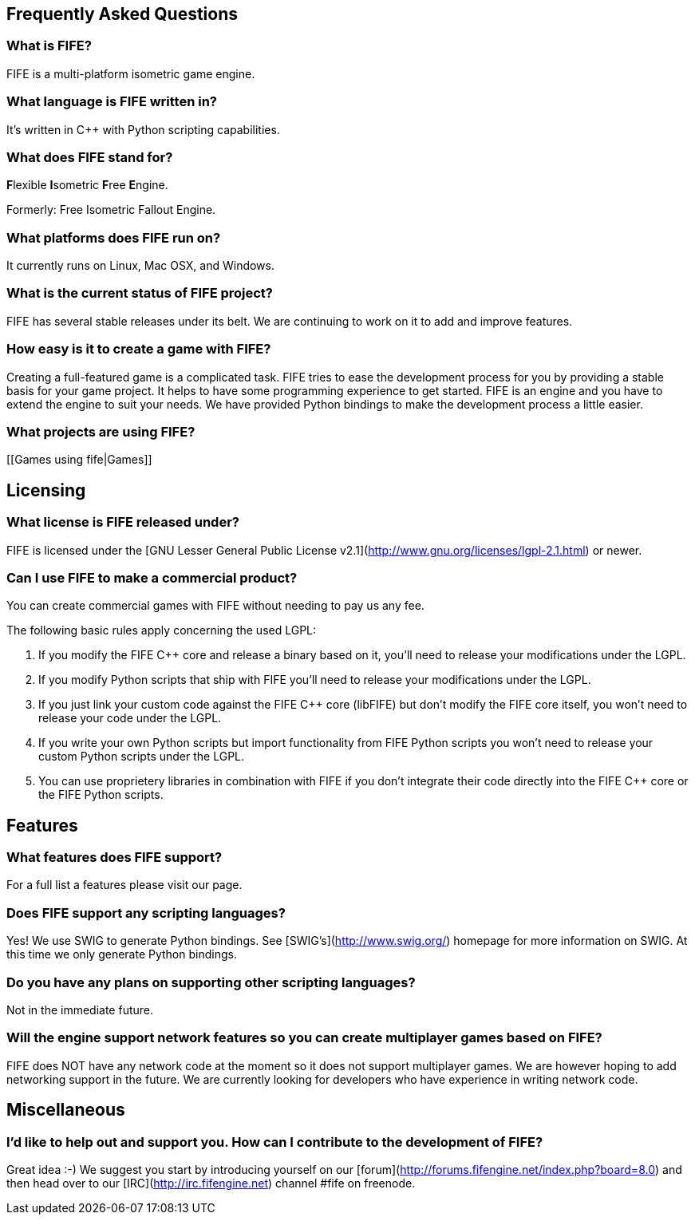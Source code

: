 == Frequently Asked Questions

=== What is FIFE?

FIFE is a multi-platform isometric game engine.

=== What language is FIFE written in?

It's written in C++ with Python scripting capabilities.

=== What does FIFE stand for?

**F**lexible **I**sometric **F**ree **E**ngine.

Formerly: Free Isometric Fallout Engine.

=== What platforms does FIFE run on?

It currently runs on Linux, Mac OSX, and Windows.

=== What is the current status of FIFE project?

FIFE has several stable releases under its belt. We are continuing to work on it to add and improve features.

=== How easy is it to create a game with FIFE?

Creating a full-featured game is a complicated task. FIFE tries to ease the development process for you by providing a stable basis for your game project. It helps to have some programming experience to get started. FIFE is an engine and you have to extend the engine to suit your needs. We have provided Python bindings to make the development process a little easier.

=== What projects are using FIFE?

[[Games using fife|Games]]

== Licensing

=== What license is FIFE released under?

FIFE is licensed under the [GNU Lesser General Public License v2.1](http://www.gnu.org/licenses/lgpl-2.1.html) or newer.

=== Can I use FIFE to make a commercial product?

You can create commercial games with FIFE without needing to pay us any fee.

The following basic rules apply concerning the used LGPL:

  1. If you modify the FIFE C++ core and release a binary based on it, you'll need to release your modifications under the LGPL.
  2. If you modify Python scripts that ship with FIFE you'll need to release your modifications under the LGPL.
  3. If you just link your custom code against the FIFE C++ core (libFIFE) but don't modify the FIFE core itself, you won't need to release your code under the LGPL.
  4. If you write your own Python scripts but import functionality from FIFE Python scripts you won't need to release your custom Python scripts under the LGPL.
  5. You can use proprietery libraries in combination with FIFE if you don't integrate their code directly into the FIFE C++ core or the FIFE Python scripts.

== Features

=== What features does FIFE support?

For a full list a features please visit our [[Features]] page.

=== Does FIFE support any scripting languages?

Yes! We use SWIG to generate Python bindings. See [SWIG's](http://www.swig.org/) homepage for more information on SWIG. At this time we only generate Python bindings.

=== Do you have any plans on supporting other scripting languages?

Not in the immediate future.

=== Will the engine support network features so you can create multiplayer games based on FIFE?

FIFE does NOT have any network code at the moment so it does not support
multiplayer games. We are however hoping to add networking support in the
future. We are currently looking for developers who have experience in writing
network code.

== Miscellaneous

=== I'd like to help out and support you. How can I contribute to the development of FIFE?

Great idea :-) We suggest you start by introducing yourself on our [forum](http://forums.fifengine.net/index.php?board=8.0) and then head over to our [IRC](http://irc.fifengine.net) channel #fife on freenode.


